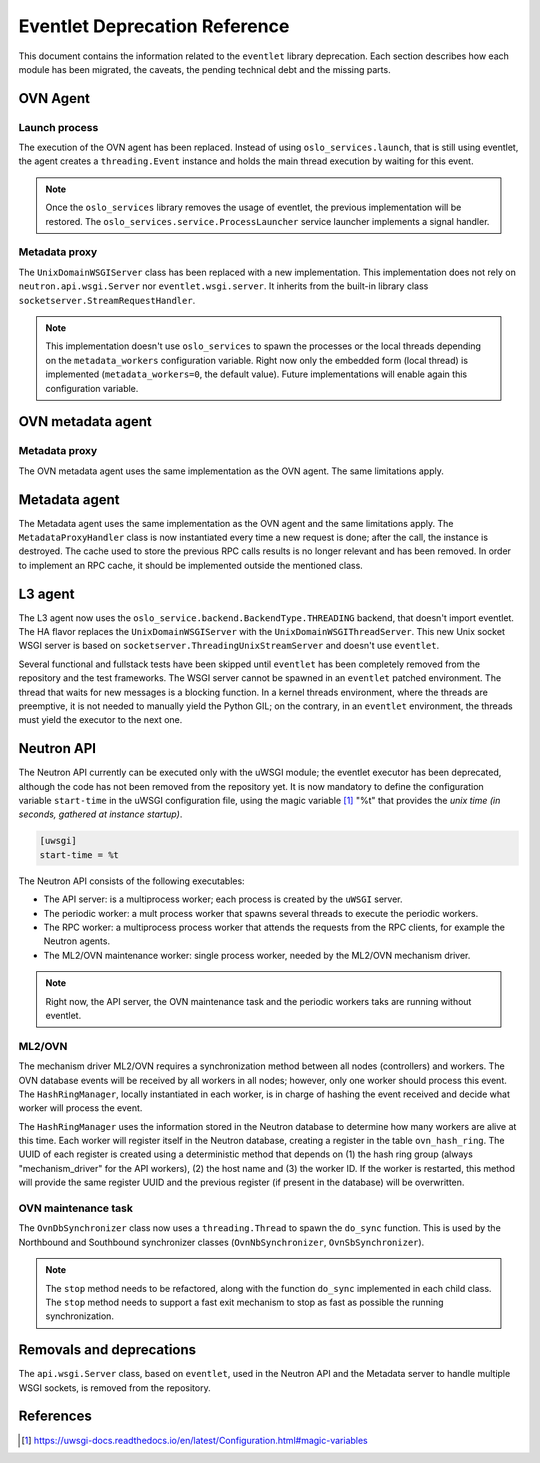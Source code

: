 ..
      Licensed under the Apache License, Version 2.0 (the "License"); you may
      not use this file except in compliance with the License. You may obtain
      a copy of the License at

          http://www.apache.org/licenses/LICENSE-2.0

      Unless required by applicable law or agreed to in writing, software
      distributed under the License is distributed on an "AS IS" BASIS, WITHOUT
      WARRANTIES OR CONDITIONS OF ANY KIND, either express or implied. See the
      License for the specific language governing permissions and limitations
      under the License.

      Convention for heading levels in Neutron devref:
      =======  Heading 0 (reserved for the title in a document)
      -------  Heading 1
      ~~~~~~~  Heading 2
      +++++++  Heading 3
      '''''''  Heading 4
      (Avoid deeper levels because they do not render well.)

==============================
Eventlet Deprecation Reference
==============================

This document contains the information related to the ``eventlet`` library
deprecation. Each section describes how each module has been migrated, the
caveats, the pending technical debt and the missing parts.


OVN Agent
---------

Launch process
~~~~~~~~~~~~~~

The execution of the OVN agent has been replaced. Instead of using
``oslo_services.launch``, that is still using eventlet, the agent creates
a ``threading.Event`` instance and holds the main thread execution by waiting
for this event.

.. note::

  Once the ``oslo_services`` library removes the usage of
  eventlet, the previous implementation will be restored. The
  ``oslo_services.service.ProcessLauncher`` service launcher implements a
  signal handler.


Metadata proxy
~~~~~~~~~~~~~~

The ``UnixDomainWSGIServer`` class has been replaced with a new implementation.
This implementation does not rely on ``neutron.api.wsgi.Server`` nor
``eventlet.wsgi.server``. It inherits from the built-in library class
``socketserver.StreamRequestHandler``.

.. note::

  This implementation doesn't use ``oslo_services`` to spawn the
  processes or the local threads depending on the ``metadata_workers``
  configuration variable. Right now only the embedded form (local thread)
  is implemented (``metadata_workers=0``, the default value). Future
  implementations will enable again this configuration variable.


OVN metadata agent
------------------

Metadata proxy
~~~~~~~~~~~~~~

The OVN metadata agent uses the same implementation as the OVN agent. The same
limitations apply.


Metadata agent
--------------

The Metadata agent uses the same implementation as the OVN agent and the same
limitations apply. The ``MetadataProxyHandler`` class is now instantiated every
time a new request is done; after the call, the instance is destroyed. The
cache used to store the previous RPC calls results is no longer relevant and
has been removed. In order to implement an RPC cache, it should be implemented
outside the mentioned class.


L3 agent
--------

The L3 agent now uses the ``oslo_service.backend.BackendType.THREADING``
backend, that doesn't import eventlet. The HA flavor replaces the
``UnixDomainWSGIServer`` with the ``UnixDomainWSGIThreadServer``. This new
Unix socket WSGI server is based on ``socketserver.ThreadingUnixStreamServer``
and doesn't use ``eventlet``.

Several functional and fullstack tests have been skipped until ``eventlet``
has been completely removed from the repository and the test frameworks. The
WSGI server cannot be spawned in an ``eventlet`` patched environment. The
thread that waits for new messages is a blocking function. In a kernel threads
environment, where the threads are preemptive, it is not needed to manually
yield the Python GIL; on the contrary, in an ``eventlet`` environment, the
threads must yield the executor to the next one.


Neutron API
-----------

The Neutron API currently can be executed only with the uWSGI module; the
eventlet executor has been deprecated, although the code has not been removed
from the repository yet. It is now mandatory to define the configuration
variable ``start-time`` in the uWSGI configuration file, using the magic
variable [1]_ "%t" that provides the *unix time (in seconds, gathered at
instance startup)*.

.. code::

  [uwsgi]
  start-time = %t


The Neutron API consists of the following executables:

* The API server: is a multiprocess worker; each process is created by the
  ``uWSGI`` server.

* The periodic worker: a mult process worker that spawns several threads to
  execute the periodic workers.

* The RPC worker: a multiprocess process worker that attends the requests from
  the RPC clients, for example the Neutron agents.

* The ML2/OVN maintenance worker: single process worker, needed by the ML2/OVN
  mechanism driver.


.. note::

  Right now, the API server, the OVN maintenance task and the periodic workers
  taks are running without eventlet.


ML2/OVN
~~~~~~~

The mechanism driver ML2/OVN requires a synchronization method between all
nodes (controllers) and workers. The OVN database events will be received by
all workers in all nodes; however, only one worker should process this event.
The ``HashRingManager``, locally instantiated in each worker, is in charge of
hashing the event received and decide what worker will process the event.

The ``HashRingManager`` uses the information stored in the Neutron database to
determine how many workers are alive at this time. Each worker will register
itself in the Neutron database, creating a register in the table
``ovn_hash_ring``. The UUID of each register is created using a deterministic
method that depends on (1) the hash ring group (always "mechanism_driver" for
the API workers), (2) the host name and (3) the worker ID. If the worker is
restarted, this method will provide the same register UUID and the previous
register (if present in the database) will be overwritten.


OVN maintenance task
~~~~~~~~~~~~~~~~~~~~

The ``OvnDbSynchronizer`` class now uses a ``threading.Thread`` to spawn the
``do_sync`` function. This is used by the Northbound and Southbound
synchronizer classes (``OvnNbSynchronizer``, ``OvnSbSynchronizer``).


.. note::

  The ``stop`` method needs to be refactored, along with the function
  ``do_sync`` implemented in each child class. The ``stop`` method needs to
  support a fast exit mechanism to stop as fast as possible the running
  synchronization.


Removals and deprecations
-------------------------

The ``api.wsgi.Server`` class, based on ``eventlet``, used in the Neutron API
and the Metadata server to handle multiple WSGI sockets, is removed from the
repository.


References
----------

.. [1] https://uwsgi-docs.readthedocs.io/en/latest/Configuration.html#magic-variables
